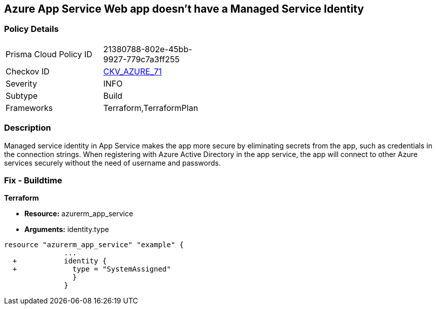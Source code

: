 == Azure App Service Web app doesn't have a Managed Service Identity


=== Policy Details 

[width=45%]
[cols="1,1"]
|=== 
|Prisma Cloud Policy ID 
| 21380788-802e-45bb-9927-779c7a3ff255

|Checkov ID 
| https://github.com/bridgecrewio/checkov/tree/master/checkov/terraform/checks/resource/azure/AppServiceIdentityProviderEnabled.py[CKV_AZURE_71]

|Severity
|INFO

|Subtype
|Build

|Frameworks
|Terraform,TerraformPlan

|=== 



=== Description 


Managed service identity in App Service makes the app more secure by eliminating secrets from the app, such as credentials in the connection strings.
When registering with Azure Active Directory in the app service, the app will connect to other Azure services securely without the need of username and passwords.

////
=== Fix - Runtime


* In Azure Console* 



. Log in to the Azure portal.

. Navigate to App Services.

. Click on the reported App.

. Under Setting section, Click on 'Identity'.

. Ensure that 'Status' is set to 'On'.
////

=== Fix - Buildtime


*Terraform* 


* *Resource:* azurerm_app_service
* *Arguments:* identity.type


[source,go]
----
resource "azurerm_app_service" "example" {
              ...
  +           identity {
  +             type = "SystemAssigned"
                }
              }
----
